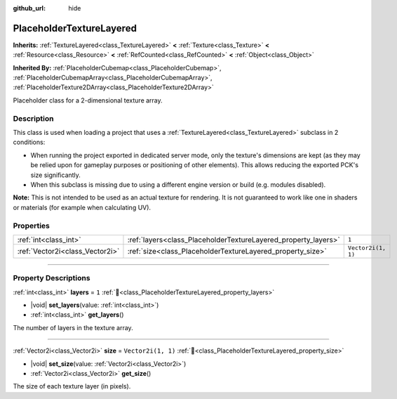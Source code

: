 :github_url: hide

.. DO NOT EDIT THIS FILE!!!
.. Generated automatically from Redot engine sources.
.. Generator: https://github.com/Redot-Engine/redot-engine/tree/master/doc/tools/make_rst.py.
.. XML source: https://github.com/Redot-Engine/redot-engine/tree/master/doc/classes/PlaceholderTextureLayered.xml.

.. _class_PlaceholderTextureLayered:

PlaceholderTextureLayered
=========================

**Inherits:** :ref:`TextureLayered<class_TextureLayered>` **<** :ref:`Texture<class_Texture>` **<** :ref:`Resource<class_Resource>` **<** :ref:`RefCounted<class_RefCounted>` **<** :ref:`Object<class_Object>`

**Inherited By:** :ref:`PlaceholderCubemap<class_PlaceholderCubemap>`, :ref:`PlaceholderCubemapArray<class_PlaceholderCubemapArray>`, :ref:`PlaceholderTexture2DArray<class_PlaceholderTexture2DArray>`

Placeholder class for a 2-dimensional texture array.

.. rst-class:: classref-introduction-group

Description
-----------

This class is used when loading a project that uses a :ref:`TextureLayered<class_TextureLayered>` subclass in 2 conditions:

- When running the project exported in dedicated server mode, only the texture's dimensions are kept (as they may be relied upon for gameplay purposes or positioning of other elements). This allows reducing the exported PCK's size significantly.

- When this subclass is missing due to using a different engine version or build (e.g. modules disabled).

\ **Note:** This is not intended to be used as an actual texture for rendering. It is not guaranteed to work like one in shaders or materials (for example when calculating UV).

.. rst-class:: classref-reftable-group

Properties
----------

.. table::
   :widths: auto

   +---------------------------------+----------------------------------------------------------------+--------------------+
   | :ref:`int<class_int>`           | :ref:`layers<class_PlaceholderTextureLayered_property_layers>` | ``1``              |
   +---------------------------------+----------------------------------------------------------------+--------------------+
   | :ref:`Vector2i<class_Vector2i>` | :ref:`size<class_PlaceholderTextureLayered_property_size>`     | ``Vector2i(1, 1)`` |
   +---------------------------------+----------------------------------------------------------------+--------------------+

.. rst-class:: classref-section-separator

----

.. rst-class:: classref-descriptions-group

Property Descriptions
---------------------

.. _class_PlaceholderTextureLayered_property_layers:

.. rst-class:: classref-property

:ref:`int<class_int>` **layers** = ``1`` :ref:`🔗<class_PlaceholderTextureLayered_property_layers>`

.. rst-class:: classref-property-setget

- |void| **set_layers**\ (\ value\: :ref:`int<class_int>`\ )
- :ref:`int<class_int>` **get_layers**\ (\ )

The number of layers in the texture array.

.. rst-class:: classref-item-separator

----

.. _class_PlaceholderTextureLayered_property_size:

.. rst-class:: classref-property

:ref:`Vector2i<class_Vector2i>` **size** = ``Vector2i(1, 1)`` :ref:`🔗<class_PlaceholderTextureLayered_property_size>`

.. rst-class:: classref-property-setget

- |void| **set_size**\ (\ value\: :ref:`Vector2i<class_Vector2i>`\ )
- :ref:`Vector2i<class_Vector2i>` **get_size**\ (\ )

The size of each texture layer (in pixels).

.. |virtual| replace:: :abbr:`virtual (This method should typically be overridden by the user to have any effect.)`
.. |const| replace:: :abbr:`const (This method has no side effects. It doesn't modify any of the instance's member variables.)`
.. |vararg| replace:: :abbr:`vararg (This method accepts any number of arguments after the ones described here.)`
.. |constructor| replace:: :abbr:`constructor (This method is used to construct a type.)`
.. |static| replace:: :abbr:`static (This method doesn't need an instance to be called, so it can be called directly using the class name.)`
.. |operator| replace:: :abbr:`operator (This method describes a valid operator to use with this type as left-hand operand.)`
.. |bitfield| replace:: :abbr:`BitField (This value is an integer composed as a bitmask of the following flags.)`
.. |void| replace:: :abbr:`void (No return value.)`
